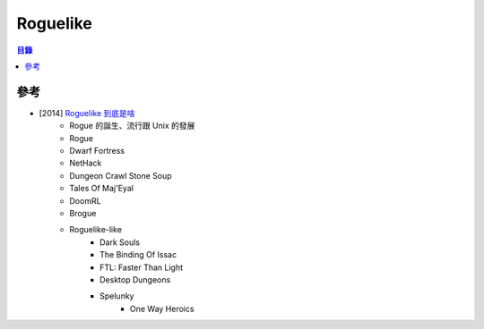 ========================================
Roguelike
========================================


.. contents:: 目錄


參考
========================================

* [2014] `Roguelike 到底是啥 <http://pre-sence.com/archives/roguelike-dossier>`_
    - Rogue 的誕生、流行跟 Unix 的發展
    - Rogue
    - Dwarf Fortress
    - NetHack
    - Dungeon Crawl Stone Soup
    - Tales Of Maj'Eyal
    - DoomRL
    - Brogue
    - Roguelike-like
        + Dark Souls
        + The Binding Of Issac
        + FTL: Faster Than Light
        + Desktop Dungeons
        + Spelunky
  			+ One Way Heroics
